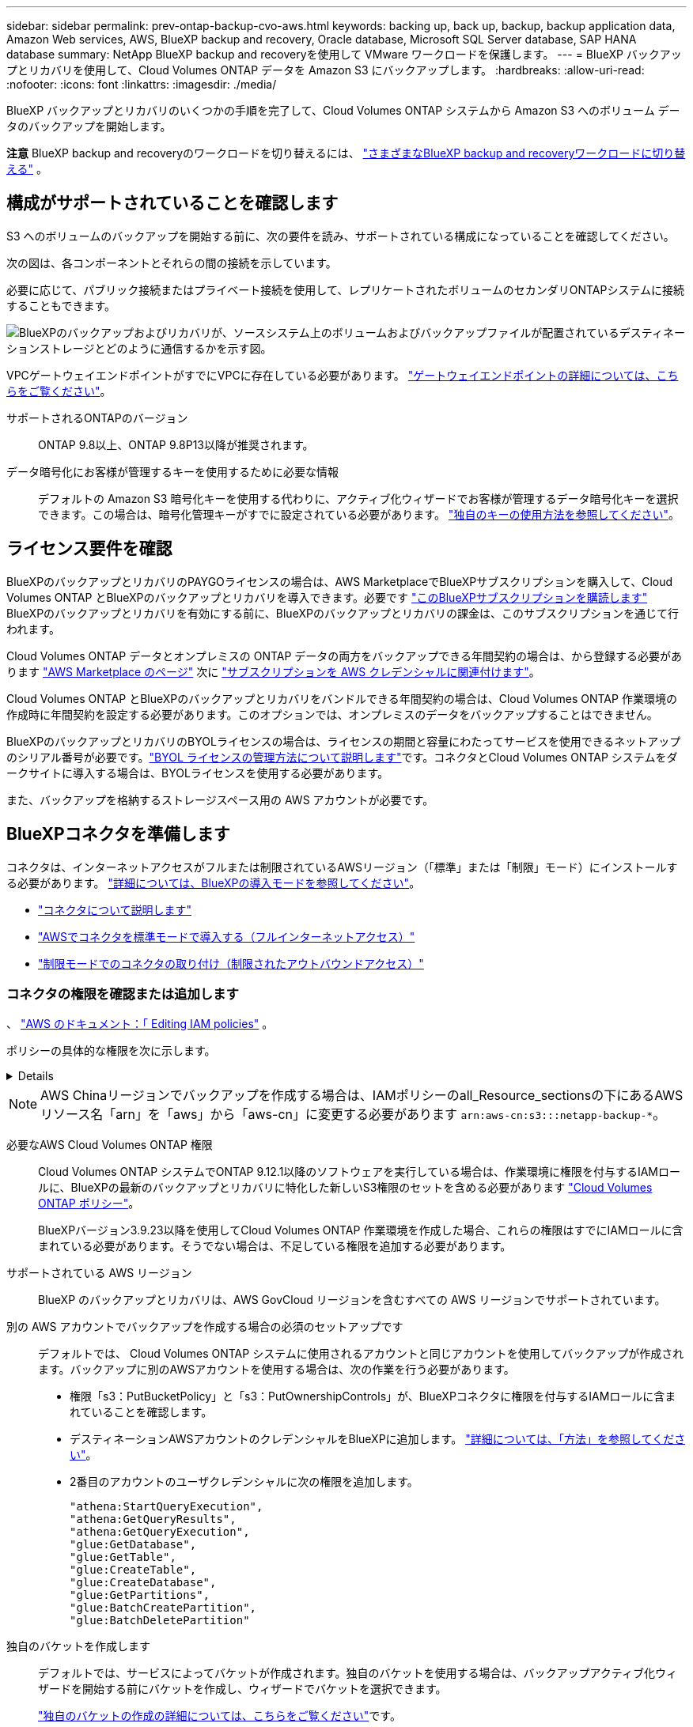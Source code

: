 ---
sidebar: sidebar 
permalink: prev-ontap-backup-cvo-aws.html 
keywords: backing up, back up, backup, backup application data, Amazon Web services, AWS, BlueXP backup and recovery, Oracle database, Microsoft SQL Server database, SAP HANA database 
summary: NetApp BlueXP backup and recoveryを使用して VMware ワークロードを保護します。 
---
= BlueXP バックアップとリカバリを使用して、Cloud Volumes ONTAP データを Amazon S3 にバックアップします。
:hardbreaks:
:allow-uri-read: 
:nofooter: 
:icons: font
:linkattrs: 
:imagesdir: ./media/


[role="lead"]
BlueXP バックアップとリカバリのいくつかの手順を完了して、Cloud Volumes ONTAP システムから Amazon S3 へのボリューム データのバックアップを開始します。

[]
====
*注意* BlueXP backup and recoveryのワークロードを切り替えるには、 link:br-start-switch-ui.html["さまざまなBlueXP backup and recoveryワークロードに切り替える"] 。

====


== 構成がサポートされていることを確認します

S3 へのボリュームのバックアップを開始する前に、次の要件を読み、サポートされている構成になっていることを確認してください。

次の図は、各コンポーネントとそれらの間の接続を示しています。

必要に応じて、パブリック接続またはプライベート接続を使用して、レプリケートされたボリュームのセカンダリONTAPシステムに接続することもできます。

image:diagram_cloud_backup_cvo_aws.png["BlueXPのバックアップおよびリカバリが、ソースシステム上のボリュームおよびバックアップファイルが配置されているデスティネーションストレージとどのように通信するかを示す図。"]

VPCゲートウェイエンドポイントがすでにVPCに存在している必要があります。 https://docs.aws.amazon.com/vpc/latest/privatelink/vpc-endpoints-s3.html["ゲートウェイエンドポイントの詳細については、こちらをご覧ください"^]。

サポートされるONTAPのバージョン:: ONTAP 9.8以上、ONTAP 9.8P13以降が推奨されます。
データ暗号化にお客様が管理するキーを使用するために必要な情報:: デフォルトの Amazon S3 暗号化キーを使用する代わりに、アクティブ化ウィザードでお客様が管理するデータ暗号化キーを選択できます。この場合は、暗号化管理キーがすでに設定されている必要があります。 https://docs.netapp.com/us-en/bluexp-cloud-volumes-ontap/task-setting-up-kms.html["独自のキーの使用方法を参照してください"^]。




== ライセンス要件を確認

BlueXPのバックアップとリカバリのPAYGOライセンスの場合は、AWS MarketplaceでBlueXPサブスクリプションを購入して、Cloud Volumes ONTAP とBlueXPのバックアップとリカバリを導入できます。必要です https://aws.amazon.com/marketplace/pp/prodview-oorxakq6lq7m4?sr=0-8&ref_=beagle&applicationId=AWSMPContessa["このBlueXPサブスクリプションを購読します"^] BlueXPのバックアップとリカバリを有効にする前に、BlueXPのバックアップとリカバリの課金は、このサブスクリプションを通じて行われます。

Cloud Volumes ONTAP データとオンプレミスの ONTAP データの両方をバックアップできる年間契約の場合は、から登録する必要があります https://aws.amazon.com/marketplace/pp/prodview-q7dg6zwszplri["AWS Marketplace のページ"^] 次に https://docs.netapp.com/us-en/bluexp-setup-admin/task-adding-aws-accounts.html["サブスクリプションを AWS クレデンシャルに関連付けます"^]。

Cloud Volumes ONTAP とBlueXPのバックアップとリカバリをバンドルできる年間契約の場合は、Cloud Volumes ONTAP 作業環境の作成時に年間契約を設定する必要があります。このオプションでは、オンプレミスのデータをバックアップすることはできません。

BlueXPのバックアップとリカバリのBYOLライセンスの場合は、ライセンスの期間と容量にわたってサービスを使用できるネットアップのシリアル番号が必要です。link:br-start-licensing.html["BYOL ライセンスの管理方法について説明します"]です。コネクタとCloud Volumes ONTAP システムをダークサイトに導入する場合は、BYOLライセンスを使用する必要があります。

また、バックアップを格納するストレージスペース用の AWS アカウントが必要です。



== BlueXPコネクタを準備します

コネクタは、インターネットアクセスがフルまたは制限されているAWSリージョン（「標準」または「制限」モード）にインストールする必要があります。 https://docs.netapp.com/us-en/bluexp-setup-admin/concept-modes.html["詳細については、BlueXPの導入モードを参照してください"^]。

* https://docs.netapp.com/us-en/bluexp-setup-admin/concept-connectors.html["コネクタについて説明します"^]
* https://docs.netapp.com/us-en/bluexp-setup-admin/task-quick-start-connector-aws.html["AWSでコネクタを標準モードで導入する（フルインターネットアクセス）"^]
* https://docs.netapp.com/us-en/bluexp-setup-admin/task-quick-start-restricted-mode.html["制限モードでのコネクタの取り付け（制限されたアウトバウンドアクセス）"^]




=== コネクタの権限を確認または追加します

、 https://docs.aws.amazon.com/IAM/latest/UserGuide/access_policies_manage-edit.html["AWS のドキュメント：「 Editing IAM policies"^] 。

ポリシーの具体的な権限を次に示します。

[%collapsible]
====
[source, json]
----
{
            "Sid": "backupPolicy",
            "Effect": "Allow",
            "Action": [
                "s3:DeleteBucket",
                "s3:GetLifecycleConfiguration",
                "s3:PutLifecycleConfiguration",
                "s3:PutBucketTagging",
                "s3:ListBucketVersions",
                "s3:GetObject",
                "s3:DeleteObject",
                "s3:PutObject",
                "s3:ListBucket",
                "s3:ListAllMyBuckets",
                "s3:GetBucketTagging",
                "s3:GetBucketLocation",
                "s3:GetBucketPolicyStatus",
                "s3:GetBucketPublicAccessBlock",
                "s3:GetBucketAcl",
                "s3:GetBucketPolicy",
                "s3:PutBucketPolicy",
                "s3:PutBucketOwnershipControls"
                "s3:PutBucketPublicAccessBlock",
                "s3:PutEncryptionConfiguration",
                "s3:GetObjectVersionTagging",
                "s3:GetBucketObjectLockConfiguration",
                "s3:GetObjectVersionAcl",
                "s3:PutObjectTagging",
                "s3:DeleteObjectTagging",
                "s3:GetObjectRetention",
                "s3:DeleteObjectVersionTagging",
                "s3:PutBucketObjectLockConfiguration",
                "s3:DeleteObjectVersion",
                "s3:GetObjectTagging",
                "s3:PutBucketVersioning",
                "s3:PutObjectVersionTagging",
                "s3:GetBucketVersioning",
                "s3:BypassGovernanceRetention",
                "s3:PutObjectRetention",
                "s3:GetObjectVersion",
                "athena:StartQueryExecution",
                "athena:GetQueryResults",
                "athena:GetQueryExecution",
                "glue:GetDatabase",
                "glue:GetTable",
                "glue:CreateTable",
                "glue:CreateDatabase",
                "glue:GetPartitions",
                "glue:BatchCreatePartition",
                "glue:BatchDeletePartition"
            ],
            "Resource": [
                "arn:aws:s3:::netapp-backup-*"
            ]
        },
----
====

NOTE: AWS Chinaリージョンでバックアップを作成する場合は、IAMポリシーのall_Resource_sectionsの下にあるAWSリソース名「arn」を「aws」から「aws-cn」に変更する必要があります `arn:aws-cn:s3:::netapp-backup-*`。

必要なAWS Cloud Volumes ONTAP 権限:: Cloud Volumes ONTAP システムでONTAP 9.12.1以降のソフトウェアを実行している場合は、作業環境に権限を付与するIAMロールに、BlueXPの最新のバックアップとリカバリに特化した新しいS3権限のセットを含める必要があります https://docs.netapp.com/us-en/bluexp-cloud-volumes-ontap/task-set-up-iam-roles.html["Cloud Volumes ONTAP ポリシー"^]。
+
--
BlueXPバージョン3.9.23以降を使用してCloud Volumes ONTAP 作業環境を作成した場合、これらの権限はすでにIAMロールに含まれている必要があります。そうでない場合は、不足している権限を追加する必要があります。

--
サポートされている AWS リージョン:: BlueXP のバックアップとリカバリは、AWS GovCloud リージョンを含むすべての AWS リージョンでサポートされています。
別の AWS アカウントでバックアップを作成する場合の必須のセットアップです:: デフォルトでは、 Cloud Volumes ONTAP システムに使用されるアカウントと同じアカウントを使用してバックアップが作成されます。バックアップに別のAWSアカウントを使用する場合は、次の作業を行う必要があります。
+
--
* 権限「s3：PutBucketPolicy」と「s3：PutOwnershipControls」が、BlueXPコネクタに権限を付与するIAMロールに含まれていることを確認します。
* デスティネーションAWSアカウントのクレデンシャルをBlueXPに追加します。 https://docs.netapp.com/us-en/bluexp-setup-admin/task-adding-aws-accounts.html#add-additional-credentials-to-a-connector["詳細については、「方法」を参照してください"^]。
* 2番目のアカウントのユーザクレデンシャルに次の権限を追加します。
+
....
"athena:StartQueryExecution",
"athena:GetQueryResults",
"athena:GetQueryExecution",
"glue:GetDatabase",
"glue:GetTable",
"glue:CreateTable",
"glue:CreateDatabase",
"glue:GetPartitions",
"glue:BatchCreatePartition",
"glue:BatchDeletePartition"
....


--
独自のバケットを作成します:: デフォルトでは、サービスによってバケットが作成されます。独自のバケットを使用する場合は、バックアップアクティブ化ウィザードを開始する前にバケットを作成し、ウィザードでバケットを選択できます。
+
--
link:prev-ontap-protect-journey.html["独自のバケットの作成の詳細については、こちらをご覧ください"^]です。

--




== ボリュームをレプリケートするためのONTAPネットワークの要件を確認します

BlueXPのバックアップとリカバリを使用してセカンダリONTAPシステムにレプリケートされたボリュームを作成する場合は、ソースシステムとデスティネーションシステムが次のネットワーク要件を満たしていることを確認してください。



==== オンプレミスのONTAPネットワークの要件

* クラスタが社内にある場合は、社内ネットワークからクラウドプロバイダ内の仮想ネットワークへの接続が必要です。これは通常、 VPN 接続です。
* ONTAP クラスタは、サブネット、ポート、ファイアウォール、およびクラスタの追加要件を満たしている必要があります。
+
Cloud Volumes ONTAPまたはオンプレミスのシステムにレプリケートできるため、オンプレミスのONTAPシステムのピアリング要件を確認してください。 https://docs.netapp.com/us-en/ontap-sm-classic/peering/reference_prerequisites_for_cluster_peering.html["クラスタピアリングの前提条件については、 ONTAP のドキュメントを参照してください"^]。





==== Cloud Volumes ONTAPネットワークの要件

* インスタンスのセキュリティグループに、必要なインバウンドおよびアウトバウンドのルールが含まれている必要があります。具体的には、 ICMP とポート 11104 および 11105 のルールが必要です。これらのルールは、事前定義されたセキュリティグループに含まれています。


* 異なるサブネットにある 2 つの Cloud Volumes ONTAP システム間でデータをレプリケートするには、サブネットを一緒にルーティングする必要があります（これがデフォルト設定です）。




== Cloud Volumes ONTAPでBlueXPのバックアップとリカバリを有効にする

BlueXPのバックアップとリカバリは簡単に有効にできます。手順は、既存のCloud Volumes ONTAPシステムと新規のシステムのどちらを使用しているかによって多少異なります。

*新しいシステムでBlueXPのバックアップとリカバリを有効にする*

作業環境ウィザードでは、BlueXPのバックアップとリカバリがデフォルトで有効になります。このオプションは必ず有効にしておいてください。

を参照してください https://docs.netapp.com/us-en/bluexp-cloud-volumes-ontap/task-deploying-otc-aws.html["AWS での Cloud Volumes ONTAP の起動"^] を Cloud Volumes ONTAP 参照してください。

.手順
. BlueXPのキャンバスで*[Add Working Environment]*を選択し、クラウドプロバイダを選択して*[Add New]*を選択します。Cloud Volumes ONTAPの作成*を選択します。
. クラウドプロバイダとして* Amazon Web Services *を選択し、単一のノードまたはHAシステムを選択します。
. [ 詳細と資格情報 ] ページに入力します。
. [サービス]ページで、サービスを有効のままにして*[続行]*を選択します。
. ウィザードの各ページを設定し、システムを導入します。


.結果
システムでBlueXPのバックアップとリカバリが有効になっている。これらのCloud Volumes ONTAPシステムでボリュームを作成したら、 BlueXP backup and recoveryを起動し、 link:prev-ontap-backup-manage.html["保護する各ボリュームでバックアップをアクティブ化します"] 。

*既存のシステムでBlueXPのバックアップとリカバリを有効にする*

既存のシステムでBlueXPのバックアップとリカバリをいつでも作業環境から直接有効にできます。

.手順
. BlueXPのキャンバスで、作業環境を選択し、右側のパネルでバックアップとリカバリサービスの横にある*[有効化]*を選択します。
+
バックアップのAmazon S3デスティネーションがCanvas上の作業環境として存在する場合は、クラスタをAmazon S3作業環境にドラッグしてセットアップウィザードを開始できます。





== ONTAPボリュームでバックアップをアクティブ化します

オンプレミスの作業環境からいつでも直接バックアップをアクティブ化できます。

ウィザードでは、次の主な手順を実行します。

* <<バックアップするボリュームを選択します>>
* <<バックアップ戦略を定義します>>
* <<選択内容を確認します>>


また可能です <<APIコマンドを表示します>> レビューステップでは、コードをコピーして、将来の作業環境のバックアップアクティベーションを自動化できます。



=== ウィザードを開始します

.手順
. 次のいずれかの方法でバックアップとリカバリのアクティブ化ウィザードにアクセスします。
+
** BlueXPキャンバスで、作業環境を選択し、右パネルのバックアップとリカバリサービスの横にある*[有効化]>[ボリュームのバックアップ]*を選択します。
+
image:screenshot_backup_onprem_enable.png["作業環境を選択すると表示される[Backup and recovery Enable]ボタンのスクリーンショット。"]

+
バックアップのAWSデスティネーションがCanvasの作業環境として存在する場合は、ONTAPクラスタをAWSオブジェクトストレージにドラッグできます。

** [バックアップとリカバリ]バーで*[ボリューム]*を選択します。[ボリューム]タブで、*[操作]* image:icon-action.png["アクションアイコン"] 単一のボリューム（オブジェクトストレージへのレプリケーションまたはバックアップがまだ有効になっていないボリューム）に対して*[バックアップのアクティブ化]*を選択します。


+
ウィザードの[Introduction]ページには、ローカルSnapshot、レプリケーション、バックアップなどの保護オプションが表示されます。この手順で2番目のオプションを選択した場合は、1つのボリュームが選択された状態で[Define Backup Strategy]ページが表示されます。

. 次のオプションに進みます。
+
** BlueXPコネクタをすでにお持ちの場合は、これで準備は完了です。[次へ]*を選択します。
** BlueXPコネクタをまだお持ちでない場合は、*[Add a Connector]*オプションが表示されます。を参照してください <<BlueXPコネクタを準備します>>。






=== バックアップするボリュームを選択します

保護するボリュームを選択します。保護されたボリュームとは、Snapshotポリシー、レプリケーションポリシー、オブジェクトへのバックアップポリシーのうち1つ以上を含むボリュームです。

FlexVolボリュームとFlexGroupボリュームのどちらを保護するかを選択できますが、作業環境でバックアップをアクティブ化するときは、これらのボリュームを組み合わせて選択することはできません。方法を見るlink:prev-ontap-backup-manage.html["作業環境内の追加ボリュームのバックアップをアクティブ化"] (FlexVolまたはFlexGroup) 初期ボリュームのバックアップを構成した後。

[NOTE]
====
* バックアップをアクティブ化できるのは、一度に1つのFlexGroupボリュームだけです。
* 選択するボリュームのSnapLock設定は同じである必要があります。すべてのボリュームでSnapLock Enterpriseが有効になっているかSnapLockが無効になっている必要があります。


====
.手順
選択したボリュームにスナップショットまたはレプリケーション ポリシーがすでに適用されている場合は、後で選択したポリシーによって既存のポリシーが上書きされます。

. [Select Volumes]ページで、保護するボリュームを選択します。
+
** 必要に応じて、行をフィルタして、特定のボリュームタイプや形式などのボリュームのみを表示し、選択を容易にします。
** 最初のボリュームを選択したら、すべてのFlexVolボリュームを選択できます（FlexGroupボリュームは一度に1つだけ選択できます）。既存のFlexVolボリュームをすべてバックアップするには、最初に1つのボリュームをオンにしてから、タイトル行のボックスをオンにします。
** 個々のボリュームをバックアップするには、各ボリュームのボックスをオンにします。


. 「 * 次へ * 」を選択します。




=== バックアップ戦略を定義します

バックアップ戦略を定義するには、次のオプションを設定します。

* 1つまたはすべてのバックアップオプション（ローカルSnapshot、レプリケーション、オブジェクトストレージへのバックアップ）が必要かどうか
* アーキテクチャ
* ローカルスナップショットポリシー
* レプリケーションのターゲットとポリシー
+

NOTE: 選択したボリュームのスナップショットおよびレプリケーション ポリシーがこの手順で選択したポリシーと異なる場合、既存のポリシーは上書きされます。

* オブジェクトストレージ情報（プロバイダ、暗号化、ネットワーク、バックアップポリシー、エクスポートオプション）へのバックアップ。


.手順
. [Define backup strategy]ページで、次のいずれかまたはすべてを選択します。デフォルトでは、3つすべてが選択されています。
+
** *ローカル スナップショット*: オブジェクト ストレージへのレプリケーションまたはバックアップを実行する場合は、ローカル スナップショットを作成する必要があります。
** *レプリケーション*：別のONTAPストレージシステムにレプリケートされたボリュームを作成します。
** *バックアップ*：ボリュームをオブジェクトストレージにバックアップします。


. *アーキテクチャ*:レプリケーションとバックアップを選択した場合は'次のいずれかの情報フローを選択します
+
** *カスケード*：情報は、プライマリストレージシステムからセカンダリストレージ、およびセカンダリストレージからオブジェクトストレージに流れます。
** *ファンアウト*：プライマリストレージシステムからセカンダリ_および_に、プライマリストレージからオブジェクトストレージに情報が流れます。
+
これらのアーキテクチャの詳細については、 link:prev-ontap-protect-journey.html["保護対策を計画しましょう"] 。



. *ローカル スナップショット*: 既存のスナップショット ポリシーを選択するか、新しいポリシーを作成します。
+

TIP: スナップショットをアクティブ化する前にカスタムポリシーを作成するには、 link:br-use-policies-create.html["ポリシーを作成する"] 。

+
ポリシーを作成するには、*[新しいポリシーの作成]*を選択し、次の手順を実行します。

+
** ポリシーの名前を入力します。
** 通常は異なる頻度のスケジュールを最大 5 つ選択します。
** 「 * Create * 」を選択します。


. *レプリケーション*：次のオプションを設定します。
+
** *レプリケーションターゲット*：デスティネーションの作業環境とSVMを選択します。必要に応じて、レプリケートするボリュームの名前に追加するデスティネーションアグリゲートとプレフィックスまたはサフィックスを選択します。
** *レプリケーションポリシー*：既存のレプリケーションポリシーを選択するか作成します。
+

TIP: カスタムポリシーを作成するには、 link:br-use-policies-create.html["ポリシーを作成する"] 。

+
ポリシーを作成するには、*[新しいポリシーの作成]*を選択し、次の手順を実行します。

+
*** ポリシーの名前を入力します。
*** 通常は異なる頻度のスケジュールを最大 5 つ選択します。
*** 「 * Create * 」を選択します。




. *オブジェクトにバックアップ*：*バックアップ*を選択した場合は、次のオプションを設定します。
+
** *プロバイダ*：[Amazon Web Services]*を選択します。
** *プロバイダ設定*：バックアップを保存するプロバイダの詳細と地域を入力します。
+
バックアップの保存に使用するAWSアカウントを入力します。これは、 Cloud Volumes ONTAP システムが配置されているアカウントとは異なる場合があります。

+
バックアップに別のAWSアカウントを使用する場合は、デスティネーションのAWSアカウントのクレデンシャルをBlueXPに追加し、「s3：PutBucketPolicy」および「s3：PutOwnerBucketshipControls」権限をBlueXPに付与するIAMロールに追加する必要があります。

+
バックアップを保存するリージョンを選択します。これは、 Cloud Volumes ONTAP システムが配置されているリージョンとは異なるリージョンにすることもできます。

+
新しいバケットを作成するか、既存のバケットを選択します。

** *暗号化キー*：新しいバケットを作成した場合は、プロバイダから提供された暗号化キー情報を入力します。データの暗号化を管理するために、デフォルトのAWS暗号化キーを使用するか、AWSアカウントからお客様が管理する独自のキーを選択するかを選択します。(https://docs.netapp.com/us-en/bluexp-cloud-volumes-ontap/task-setting-up-kms.html["独自の暗号化キーの使用方法を参照してください"^] ）。
+
独自の顧客管理キーを使用する場合は、キーボールトとキー情報を入力します。



+

NOTE: 既存のバケットを選択した場合、暗号化情報はすでに使用可能なため、ここで入力する必要はありません。

+
** *バックアップポリシー*：オブジェクトストレージへの既存のバックアップポリシーを選択するか作成します。
+

TIP: バックアップをアクティブ化する前にカスタムポリシーを作成するには、 link:br-use-policies-create.html["ポリシーを作成する"] 。

+
ポリシーを作成するには、*[新しいポリシーの作成]*を選択し、次の手順を実行します。

+
*** ポリシーの名前を入力します。
*** 通常は異なる頻度のスケジュールを最大 5 つ選択します。
*** オブジェクトへのバックアップポリシーの場合は、DataLockとRansomware Protectionを設定します。DataLockとランサムウェア保護の詳細については、以下を参照してください。 link:prev-ontap-policy-object-options.html["オブジェクトへのバックアップポリシーの設定"] 。
*** 「 * Create * 」を選択します。


** *既存のSnapshotコピーをバックアップコピーとしてオブジェクトストレージにエクスポート*：この作業環境に、この作業環境に対して選択したバックアップスケジュールラベル（daily、weeklyなど）と一致するボリュームのローカルSnapshotコピーがある場合は、この追加のプロンプトが表示されます。ボリュームを最大限に保護するために、履歴Snapshotをすべてオブジェクトストレージにバックアップファイルとしてコピーする場合は、このチェックボックスをオンにします。


. 「 * 次へ * 」を選択します。




=== 選択内容を確認します

これにより、選択内容を確認し、必要に応じて調整を行うことができます。

.手順
. [Review]ページで、選択内容を確認します。
. 必要に応じて、Snapshotポリシーのラベルをレプリケーションポリシーおよびバックアップポリシーのラベルと自動的に同期する*チェックボックスをオンにします。これにより、レプリケーションおよびバックアップ ポリシーのラベルと一致するラベルを持つスナップショットが作成されます。
. [バックアップのアクティブ化]*を選択します。


.結果
BlueXPのバックアップとリカバリで、ボリュームの初期バックアップが作成されます。レプリケートされたボリュームとバックアップファイルのベースライン転送には、プライマリストレージシステムのデータのフルコピーが含まれます。以降の転送には、Snapshotコピーに含まれるプライマリストレージシステムデータの差分コピーが含まれます。

レプリケートされたボリュームが、プライマリストレージボリュームと同期されるデスティネーションクラスタに作成されます。

入力したS3アクセスキーとシークレットキーで指定されたサービスアカウントにS3バケットが作成され、バックアップファイルがそこに格納されます。

ボリュームバックアップダッシュボードが表示され、バックアップの状態を監視できます。

バックアップと復元ジョブのステータスを監視することもできます。 link:br-use-monitor-tasks.html["ジョブ監視ページ"] 。



=== APIコマンドを表示します

バックアップとリカバリのアクティブ化ウィザードで使用するAPIコマンドを表示し、必要に応じてコピーすることができます。これは、将来の作業環境でバックアップを自動的にアクティブ化する場合に必要になることがあります。

.手順
. バックアップとリカバリのアクティブ化ウィザードで、*[API要求の表示]*を選択します。
. コマンドをクリップボードにコピーするには、*コピー*アイコンを選択します。

